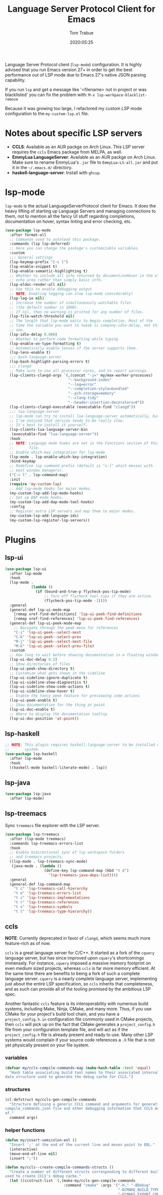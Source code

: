 #+title:  Language Server Protocol Client for Emacs
#+author: Tom Trabue
#+email:  tom.trabue@gmail.com
#+date:   2020:05:25
#+STARTUP: fold

Language Server Protocol client (=lsp-mode=) configuration.  It is highly
advised that you run Emacs version 27+ in order to get the best performance out
of LSP mode due to Emacs 27's native JSON parsing capability.

If you run =lsp= and get a message like '<filename> not in project or was
blacklisted' you can fix the problem with: =M-x lsp-workpace-blacklist-remove=

Because it was growing too large, I refactored my custom LSP mode configuration
to the =my-custom-lsp.el= file.

* Notes about specific LSP servers
  - *CCLS*: Available as an AUR packge on Arch Linux. This LSP server requires
    the =ccls= Emacs package from MELPA, as well.
  - *EmmyLua LanguageServer*: Available as an AUR packge on Arch Linux.  Make
    sure to rename EmmyLua's =.jar= file to =EmmyLua-LS-all.jar= and put it in
    the =~/.emacs.d/= directory.
  - *haskell-language-server*: Install with =ghcup=.

* lsp-mode
  =lsp-mode= is the actual LanguageServerProtocol client for Emacs. It does the
  heavy lifting of starting up Language Servers and managing connections to
  them, not to mention all the fancy UI stuff regarding completions,
  documentation on hover, syntax linting and error checking, etc.

  #+begin_src emacs-lisp
    (use-package lsp-mode
      :after format-all
      ;; Commands used to autoload this package.
      :commands (lsp lsp-deferred)
      ;; Here you can change the package's customizable variables.
      :custom
      ;;; General settings
      (lsp-keymap-prefix "C-c l")
      (lsp-enable-snippet t)
      (lsp-enable-semantic-highlighting t)
      ;; Whether to include all info returned by document/onHover in the eldoc
      ;; echo area rather than simply basic info.
      (lsp-eldoc-render-all nil)
      ;; Use this to enable debugging output
      ;; NOTE: Enabling logging can slow lsp-mode considerably!
      (lsp-log-io nil)
      ;; Increase the number of simultaneously watchable files
      ;; (the default number is 1000).
      ;; If nil, then no warning is printed for any number of files.
      (lsp-file-watch-threshold nil)
      ;; The length that lsp-mode waits to begin completion. Most of the
      ;; time the variable you want to tweak is company-idle-delay, not this
      ;; one.
      (lsp-idle-delay 0.000)
      ;; Whether to perform code formatting while typing
      (lsp-enable-on-type-formatting t)
      ;; Automatically enable lenses if the server supports them.
      (lsp-lens-enable t)
      ;;; bash-language-server
      (lsp-bash-highlight-parsing-errors t)
      ;;; clangd
      ;; Make sure to use all processor cores, and to report warnings.
      (lsp-clients-clangd-args `(,(concat "-j=" my/max-worker-processes)
                                 "--background-index"
                                 "--log=error"
                                 "--completion-style=bundled"
                                 "--pch-storage=memory"
                                 "--clang-tidy"
                                 "--header-insertion-decorators=0"))
      (lsp-clients-clangd-executable (executable-find "clangd"))
      ;;; lua-language-server
      ;; lsp-mode can try to install lua-language-server automatically, but
      ;; I've noticed that version tends to be really slow.
      ;; It's best to install it yourself.
      (lsp-clients-lua-language-server-bin
       (executable-find "lua-language-server"))
      :hook
      ;; NOTE: Language mode hooks are set in the Functions section of this
      ;;       file.
      ;; Enable which-key integration for lsp-mode
      (lsp-mode . lsp-enable-which-key-integration)
      :bind-keymap
      ;; Redefine lsp command prefix (default is "s-l" which messes with
      ;; most window managers).
      ("C-c l" . lsp-command-map)
      :init
      (require 'my-custom-lsp)
      ;; Add lsp-mode hooks for major modes.
      (my-custom-lsp-add-lsp-mode-hooks)
      ;; Set up DAP mode hooks.
      (my-custom-lsp-add-dap-mode-tool-hooks)
      :config
      ;; Register extra LSP servers and map them to major modes.
      (my-custom-lsp-add-language-ids)
      (my-custom-lsp-register-lsp-servers))
  #+end_src

* Plugins
** lsp-ui

   #+begin_src emacs-lisp
     (use-package lsp-ui
       :after lsp-mode
       :hook
       (lsp-mode .
                 (lambda ()
                   (if (bound-and-true-p flycheck-pos-tip-mode)
                       ;; Turn off flycheck tool tips if they are active.
                       (flycheck-pos-tip-mode -1))))
       :general
       (general-def lsp-ui-mode-map
         [remap xref-find-definitions] 'lsp-ui-peek-find-definitions
         [remap xref-find-references] 'lsp-ui-peek-find-references)
       (general-def lsp-ui-peek-mode-map
         ;; Navigate through the peek menu for references
         "C-j" 'lsp-ui-peek--select-next
         "C-k" 'lsp-ui-peek--select-prev
         "M-j" 'lsp-ui-peek--select-next-file
         "M-k" 'lsp-ui-peek--select-prev-file)
       :custom
       ;; How long to wait before showing documentation in a floating window
       (lsp-ui-doc-delay 0.2)
       ;; Show directories of files
       (lsp-ui-peek-show-directory t)
       ;; Customize what gets shown in the sideline
       (lsp-ui-sideline-ignore-duplicate t)
       (lsp-ui-sideline-show-diagnostics t)
       (lsp-ui-sideline-show-code-actions t)
       (lsp-ui-sideline-show-hover t)
       ;; Enable the fancy peek feature for previewing code actions
       (lsp-ui-peek-enable t)
       ;; Show documentation for the thing at point
       (lsp-ui-doc-enable t)
       ;; Where to display the documentation tooltip
       (lsp-ui-doc-position 'at-point))
   #+end_src

** lsp-haskell

   #+begin_src emacs-lisp
     ;; NOTE: This plugin requires haskell-language-server to be installed on your
     ;;       system.
     (use-package lsp-haskell
       :after lsp-mode
       :hook
       ((haskell-mode haskell-literate-mode) . lsp))
   #+end_src

** lsp-java

   #+begin_src emacs-lisp
     (use-package lsp-java
       :after lsp-mode)
   #+end_src

** lsp-treemacs
   Sync =treemacs= file explorer with the LSP server.

   #+begin_src emacs-lisp
     (use-package lsp-treemacs
       :after (lsp-mode treemacs)
       :commands lsp-treemacs-errors-list
       :hook
       ;; Enable bidirectional sync of lsp workspace folders
       ;; and treemacs projects.
       ((lsp-mode . lsp-treemacs-sync-mode)
        (java-mode . (lambda ()
                       (define-key lsp-command-map (kbd "t d")
                         'lsp-treemacs-java-deps-list))))
       :general
       (general-def lsp-command-map
         "t c" 'lsp-treemacs-call-hierarchy
         "t e" 'lsp-treemacs-errors-list
         "t i" 'lsp-treemacs-implementations
         "t r" 'lsp-treemacs-references
         "t s" 'lsp-treemacs-symbols
         "t t" 'lsp-treemacs-type-hierarchy))
   #+end_src

** ccls
   *NOTE*: Currently deprecated in favor of =clangd=, which seems much more
   feature-rich as of now.

   =ccls= is a great language server for C/C++. It started as a fork of the
   =cquery= language server, but has since improved upon =cquery='s shortcomings
   immensely. For instance, =cquery= imposed a massive memory footprint on even
   medium sized projects, whereas =ccls= is far more memory efficient. At the
   same time there are benefits to being a fork of such a complete language
   server. =cquery= is a nearly complete language server, implementing just
   about the entire LSP specification, so =ccls= inherits that completeness, and
   as such can provide all of the tooling promised by the ambitious LSP spec.

   Another fantastic =ccls= feature is its interoperability with numerous build
   systems, including Make, Ninja, CMake, and many more. Thus, if you use CMake
   for your project's build tool chain, and you have a =project_config.h.in=
   configuration file commonly used in CMake projects, then =ccls= will pick up
   on the fact that CMake generates a =project_config.h= file from your
   configuration template file, and will act as if the =project_config.h= file
   is already present and ready to use. Many other LSP systems would complain if
   your source code references a =.h= file that is not yet physically present on
   your file system.

*** variables
    #+begin_src emacs-lisp
      (defvar my/ccls-compile-commands-map (make-hash-table :test 'equal)
        "Hash table associating build tool names to their associated internal
      data structure used to generate the debug cache for CCLS.")
    #+end_src

*** structures
    #+begin_src emacs-lisp
      (cl-defstruct my/ccls-gen-compile-commands
        "Structure defining a generic CCLS command and arguments for generating the
      compile_commands.json file and other debugging information that CCLS makes use
      of."
        command args)
    #+end_src

*** helper functions
    #+begin_src emacs-lisp
      (defun my/insert-semicolon-eol ()
        "Insert ';' at the end of the current line and moves point to EOL."
        (interactive)
        (move-end-of-line nil)
        (insert ";"))

      (defun my/ccls--create-compile-commands-structs ()
        "Create a number of different structs corresponding to different build tools
      used to create CCLS's debug cache."
        (let ((ccstruct-list `(,(make-my/ccls-gen-compile-commands
                                 :command "cmake" :args '("-H." "-BDebug"
                                                          "-DCMAKE_BUILD_TYPE=Debug"
                                                          "-DCMAKE_EXPORT_COMPILE_COMMANDS=YES")))))
          (cl-loop for struct in ccstruct-list do
                   (puthash (my/ccls-gen-compile-commands-command struct)
                            struct my/ccls-compile-commands-map))))

      (defun my/ccls-gen-compile-commands-json ()
        "Generate the compile_commands.json file for a CCLS project."
        (interactive)
        (when (= 0 (hash-table-count my/ccls-compile-commands-map))
          ;; Create the command-struct hash map if it has not yet been initialized.
          (my/ccls--create-compile-commands-structs))
        (let* ((output-buffer-name "*ccls-compile-commands*")
               (default-directory (if (fboundp 'projectile-project-root)
                                      (projectile-project-root)))
               (output-buffer (get-buffer-create output-buffer-name))
               (compile-commands-file "compile_commands.json")
               (user-window (selected-window))
               (selected-command-struct
                (gethash "cmake" my/ccls-compile-commands-map))
               ;; The generator function to apply to arguments later on
               (gen-compile-commands (apply-partially 'call-process
                                                      (my/ccls-gen-compile-commands-command selected-command-struct)
                                                      nil output-buffer 'redisplay-buffer)))
          (unless (file-exists-p (expand-file-name ".ccls"))
            (error "ERROR: No .ccls file found in project root."))
          (if default-directory
              (with-current-buffer output-buffer
                (erase-buffer)
                (switch-to-buffer-other-window output-buffer t)
                (apply gen-compile-commands (my/ccls-gen-compile-commands-args
                                             selected-command-struct))
                (call-process "ln" nil nil nil "-s"
                              (concat "Debug/" compile-commands-file)
                              ".")
                (select-window user-window))
            (error "ERROR: Not in a projectile project."))))
    #+end_src

*** =use-package= specification
    #+begin_src emacs-lisp
      ;; LSP language clients
      ;; CCLS - For use with C, C++, and Objective C
      ;;
      ;; NOTE: If a C/C++ file is opened in Emacs and CCLS fails to
      ;;       provide its services automatically then most likely CCLS
      ;;       cannot find the project's root directory (or has been confused
      ;;       by projectile). Put a ".ccls-root" file in the project root
      ;;       directory to fix this problem.
      (use-package ccls
        :disabled
        :after (evil projectile)
        :general
        (general-def 'insert
          "<C-return>" 'my/insert-semicolon-eol)
        :init
        ;; Always use flycheck, not flymake.
        (setq lsp-diagnostic-package :auto)
        ;; Turn off other syntax checkers
        (setq-default flycheck-disabled-checkers
                      '(c/c++-clang c/c++-cppcheck c/c++-gcc))
        ;; Deprecated in favor of clangd
        :hook
        ;; NOTE: CMake now has its own language server: cmake-language-server
        ;;       It is a Python package.
        ((c-mode c++-mode objc-mode makefile-mode) . (lambda ()
                                                       (require 'ccls)))
        ;; Set package's customizable variables
        :custom
        (ccls-args nil)
        ;; Make sure this plugin can actually find CCLS
        (ccls-executable (executable-find "ccls"))
        ;; Make CCLS project files indicative of a projectile project root.
        (projectile-project-root-files-top-down-recurring
         (append '("compile_commands.json" ".ccls")
                 projectile-project-root-files-top-down-recurring))
        :config
        ;; Always ignore the .ccls-cache directory
        (push ".ccls-cache" projectile-globally-ignored-directories))
    #+end_src

** lsp-origami

   #+begin_src emacs-lisp
     (use-package lsp-origami
       :after lsp-mode)
   #+end_src

** lsp-dart

   #+begin_src emacs-lisp
     (use-package lsp-dart
       :after lsp-mode)
   #+end_src
